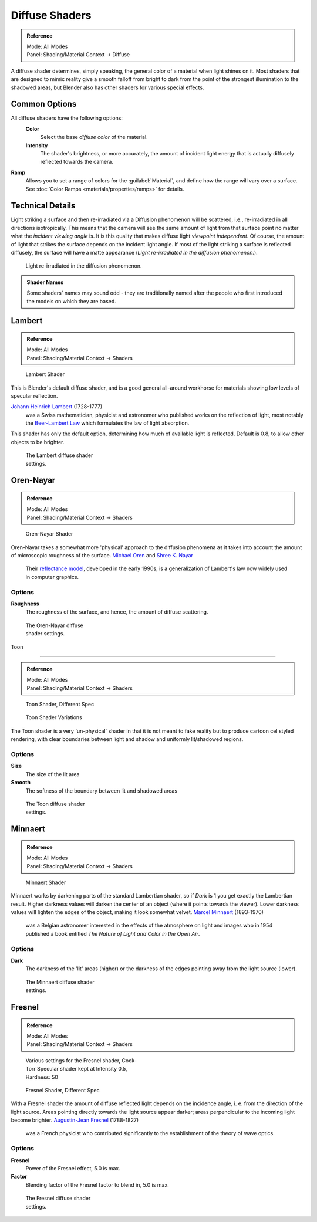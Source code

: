 
Diffuse Shaders
===============


.. admonition:: Reference
   :class: refbox

   | Mode:     All Modes
   | Panel:    Shading/Material Context → Diffuse


A diffuse shader determines, simply speaking,
the general color of a material when light shines on it. Most shaders that are designed to
mimic reality give a smooth falloff from bright to dark from the point of the strongest
illumination to the shadowed areas,
but Blender also has other shaders for various special effects.


Common Options
--------------


All diffuse shaders have the following options:
 **Color**
   Select the base *diffuse color* of the material.
 **Intensity**
   The shader's brightness, or more accurately, the amount of incident light energy that is actually diffusely reflected towards the camera.
**Ramp**
   Allows you to set a range of colors for the :guilabel:`Material`\ , and define how the range will vary over a surface. See :doc:`Color Ramps <materials/properties/ramps>` for details.


Technical Details
-----------------


Light striking a surface and then re-irradiated via a Diffusion phenomenon will be scattered, i.e., re-irradiated in all directions isotropically. This means that the camera will see the same amount of light from that surface point no matter what the *incident viewing angle* is. It is this quality that makes diffuse light *viewpoint independent*\ . Of course, the amount of light that strikes the surface depends on the incident light angle. If most of the light striking a surface is reflected diffusely, the surface will have a matte appearance (\ *Light re-irradiated in the diffusion phenomenon.*\ ).

.. figure:: /images/Manual-Part-III-MatGen02.jpg

   Light re-irradiated in the diffusion phenomenon.


.. admonition:: Shader Names
   :class: nicetip

   Some shaders' names may sound odd - they are traditionally named after the people who first introduced the models on which they are based.


Lambert
-------


.. admonition:: Reference
   :class: refbox

   | Mode:     All Modes
   | Panel:    Shading/Material Context → Shaders


.. figure:: /images/Manual-2.5-Material-Shader-Lambert.jpg
   :width: 320px
   :figwidth: 320px

   Lambert Shader


This is Blender's default diffuse shader, and is a good general all-around workhorse for
materials showing low levels of specular reflection.

`Johann Heinrich Lambert <http://en.wikipedia.org/wiki/Johann_Heinrich_Lambert>`__ (1728-1777)
   was a Swiss mathematician, physicist and astronomer who published works on the reflection of light, most notably the `Beer-Lambert Law <http://en.wikipedia.org/wiki/Beer%E2%80%93Lambert_law>`__ which formulates the law of light absorption.

This shader has only the default option, determining how much of available light is reflected.
Default is 0.8, to allow other objects to be brighter.


.. figure:: /images/Manual-2.5-Material-Shader-Lambert-Settings.jpg
   :width: 220px
   :figwidth: 220px

   The Lambert diffuse shader settings.


Oren-Nayar
----------


.. admonition:: Reference
   :class: refbox

   | Mode:     All Modes
   | Panel:    Shading/Material Context → Shaders


.. figure:: /images/Manual-2.5-Material-Shader-Oren-Nayar.jpg
   :width: 320px
   :figwidth: 320px

   Oren-Nayar Shader


Oren-Nayar takes a somewhat more 'physical' approach to the diffusion phenomena as it takes
into account the amount of microscopic roughness of the surface.
`Michael Oren <http://www.informatik.uni-trier.de/~ley/db/indices/a-tree/o/Oren:Michael.html>`__ and `Shree K. Nayar <http://en.wikipedia.org/wiki/Shree_K._Nayar>`__
   Their `reflectance model <http://en.wikipedia.org/wiki/Oren%E2%80%93Nayar_reflectance_model>`__\ , developed in the early 1990s, is a generalization of Lambert's law now widely used in computer graphics.


Options
~~~~~~~

**Roughness**
    The roughness of the surface, and hence, the amount of diffuse scattering.


.. figure:: /images/Manual-2.5-Material-Shader-Oren-Nayar-Settings.jpg
   :width: 200px
   :figwidth: 200px

   The Oren-Nayar diffuse shader settings.


Toon

----


.. admonition:: Reference
   :class: refbox

   | Mode:     All Modes
   | Panel:    Shading/Material Context → Shaders


.. figure:: /images/Manual-2.5-Material-Shader-Toon.jpg
   :width: 320px
   :figwidth: 320px

   Toon Shader, Different Spec


.. figure:: /images/Manual-2.5-Material-Shader-Toon-vary.jpg
   :width: 320px
   :figwidth: 320px

   Toon Shader Variations


The Toon shader is a very 'un-physical' shader in that it is not meant to fake reality but to
produce cartoon cel styled rendering,
with clear boundaries between light and shadow and uniformly lit/shadowed regions.


Options
~~~~~~~

**Size**
   The size of the lit area
**Smooth**
   The softness of the boundary between lit and shadowed areas


.. figure:: /images/Manual-2.5-Material-Shader-Toon-Settings.jpg
   :width: 200px
   :figwidth: 200px

   The Toon diffuse shader settings.


Minnaert
--------


.. admonition:: Reference
   :class: refbox

   | Mode:     All Modes
   | Panel:    Shading/Material Context → Shaders


.. figure:: /images/Manual-2.5-Material-Shader-Minnaert.jpg
   :width: 320px
   :figwidth: 320px

   Minnaert Shader


Minnaert works by darkening parts of the standard Lambertian shader,
so if *Dark* is 1 you get exactly the Lambertian result.
Higher darkness values will darken the center of an object
(where it points towards the viewer).
Lower darkness values will lighten the edges of the object, making it look somewhat velvet.
`Marcel Minnaert <http://en.wikipedia.org/wiki/Marcel_Minnaert>`__ (1893-1970)
   was a Belgian astronomer interested in the effects of the atmosphere on light and images who in 1954 published a book entitled *The Nature of Light and Color in the Open Air*\ .


Options
~~~~~~~

**Dark**
    The darkness of the 'lit' areas (higher) or the darkness of the edges pointing away from the light source (lower).


.. figure:: /images/Manual-2.5-Material-Shader-Minnaert-Settings.jpg
   :width: 200px
   :figwidth: 200px

   The Minnaert diffuse shader settings.


Fresnel
-------


.. admonition:: Reference
   :class: refbox

   | Mode:     All Modes
   | Panel:    Shading/Material Context → Shaders


.. figure:: /images/Manual-2.5-Material-Shader-Fresnel-vary.jpg
   :width: 320px
   :figwidth: 320px

   Various settings for the Fresnel shader, Cook-Torr Specular shader kept at Intensity 0.5, Hardness: 50


.. figure:: /images/Manual-2.5-Material-Shader-Fresnel.jpg
   :width: 320px
   :figwidth: 320px

   Fresnel Shader, Different Spec


With a Fresnel shader the amount of diffuse reflected light depends on the incidence angle, i.
e. from the direction of the light source.
Areas pointing directly towards the light source appear darker;
areas perpendicular to the incoming light become brighter.
`Augustin-Jean Fresnel <http://en.wikipedia.org/wiki/Augustin-Jean_Fresnel>`__ (1788-1827)
   was a French physicist who contributed significantly to the establishment of the theory of wave optics.


Options
~~~~~~~

**Fresnel**
    Power of the Fresnel effect, 5.0 is max.
**Factor**
    Blending factor of the Fresnel factor to blend in, 5.0 is max.


.. figure:: /images/Manual-2.5-Material-Shader-Fresnel-Settings.jpg
   :width: 200px
   :figwidth: 200px

   The Fresnel diffuse shader settings.


..    Comment: <!--
   = Other Options =
   [[File:Manual-2.5-Material-ShadingMenu.png|thumb|Shading menu, default settings]]
   In the separate {{literal|Shading}} tab six more options are available:
   Emit
   :Amount of light to emit
   Ambient
   :Amount of global ambient color the material receives
   Translucency
   :Amount of diffuse shading on the back side
   Shadeless
   :Make this material insensitive to light or shadow
   Tangent Shading
   :Use the material's tangent vector instead of the normal for shading&nbsp;&mdash; for anisotropic shading effects (e.g. soft hair and brushed metal).  This shading was [http://www.blender.org/development/release-logs/blender-242/material-features/ introduced in 2.42]; see also settings for strand rendering in the menu further down and in the Particle System menu.
   Cubic Interpolation
   :Use cubic interpolation for diffuse values, for smoother transitions between light areas and dark areas
   --> .

..    Comment: <!--
   {{Table|
   |-
   | valign="top" | [[Image:Manual - Light - Lamps - Sphere Non-Cubic Shadow.png|thumb|right|200px|Without Cubic enabled.]]
   | valign="top" | [[Image:Manual - Light - Lamps - Sphere Cubic Shadow.png|thumb|right|200px|With Cubic enabled.]]
   | valign="top" | [[Image:Manual - Light - Lamps - Sphere Cubic Shadow Animated.png|thumb|right|200px|Animation switching between Non-Cubic and Cubic shadowing.  You will need a modern, standards compliant, browser to see the animation. Click to View Animation.]]
   }}
   --> .


